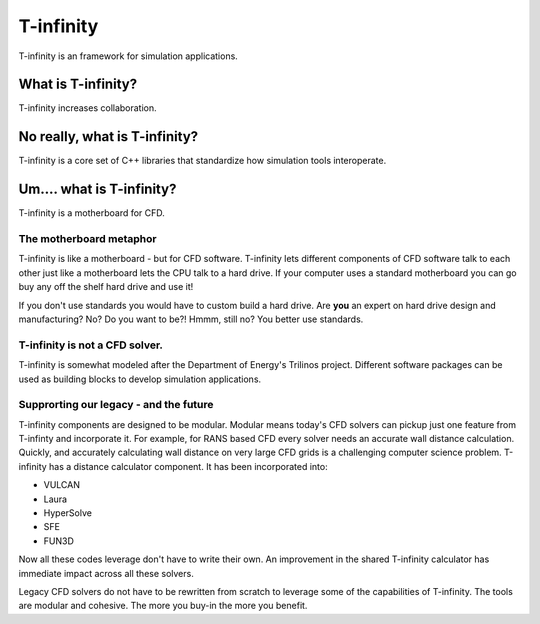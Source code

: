 T-infinity
==========
T-infinity is an framework for simulation applications.

.. image:: _static/images/t-inf-blue-ring.png
   :width: 500px
   :align: center
   :alt: T-infinity overview


What is T-infinity?
-------------------
T-infinity increases collaboration.

No really, what is T-infinity?
------------------------------
T-infinity is a core set of C++ libraries that standardize how simulation tools interoperate. 

Um.... what is T-infinity?
--------------------------
T-infinity is a motherboard for CFD.

The motherboard metaphor
^^^^^^^^^^^^^^^^^^^^^^^^
T-infinity is like a motherboard - but for CFD software. 
T-infinity lets different components of CFD software talk to each other just like a motherboard lets the CPU talk to a hard drive. 
If your computer uses a standard motherboard you can go buy any off the shelf hard drive and use it!

If you don't use standards you would have to custom build a hard drive.  Are **you** an expert on hard drive design and manufacturing?  
No?  Do you want to be?! Hmmm, still no?  You better use standards. 

T-infinity is not a CFD solver.
^^^^^^^^^^^^^^^^^^^^^^^^^^^^^^^

T-infinity is somewhat modeled after the Department of Energy's Trilinos project. 
Different software packages can be used as building blocks to develop simulation applications. 

Supprorting our legacy - and the future
^^^^^^^^^^^^^^^^^^^^^^^^^^^^^^^^^^^^^^^
T-infinity components are designed to be modular.  
Modular means today's CFD solvers can pickup just one feature from T-infinty and incorporate it. 
For example, for RANS based CFD every solver needs an accurate wall distance calculation. 
Quickly, and accurately calculating wall distance on very large CFD grids is a challenging computer science problem.
T-infinity has a distance calculator component. It has been incorporated into:

- VULCAN
- Laura
- HyperSolve
- SFE
- FUN3D
Now all these codes leverage don't have to write their own.  
An improvement in the shared T-infinity calculator has immediate impact across all these solvers. 

Legacy CFD solvers do not have to be rewritten from scratch to leverage some of the capabilities of T-infinity. 
The tools are modular and cohesive.  The more you buy-in the more you benefit.  



